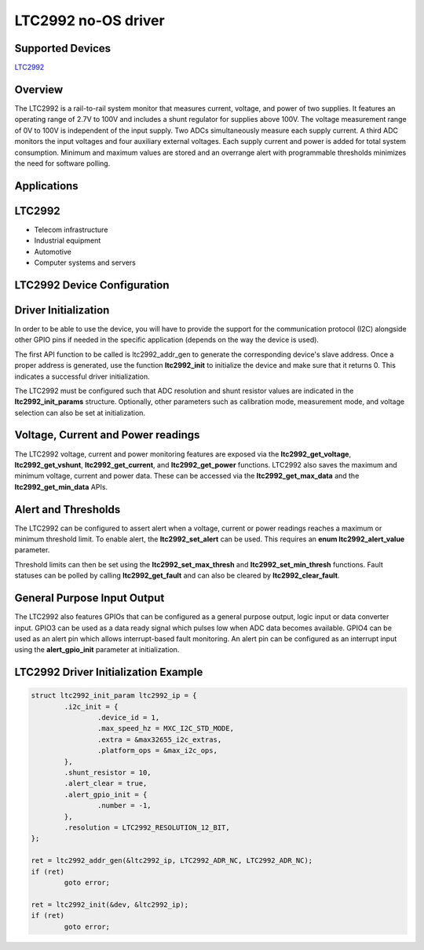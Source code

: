 LTC2992 no-OS driver
====================

.. no-os-doxygen::

Supported Devices
-----------------

`LTC2992 <https://www.analog.com/LTC2992>`_

Overview
--------

The LTC2992 is a rail-to-rail system monitor that measures current, voltage,
and power of two supplies. It features an operating range of 2.7V to 100V and
includes a shunt regulator for supplies above 100V. The voltage measurement
range of 0V to 100V is independent of the input supply. Two ADCs simultaneously
measure each supply current. A third ADC monitors the input voltages and four
auxiliary external voltages. Each supply current and power is added for total
system consumption. Minimum and maximum values are stored and an overrange alert
with programmable thresholds minimizes the need for software polling.

Applications
------------

LTC2992
-------

* Telecom infrastructure
* Industrial equipment
* Automotive
* Computer systems and servers

LTC2992 Device Configuration
----------------------------

Driver Initialization
---------------------

In order to be able to use the device, you will have to provide the support
for the communication protocol (I2C) alongside other GPIO pins if needed in the
specific application (depends on the way the device is used).

The first API function to be called is ltc2992_addr_gen to generate the
corresponding device's slave address. Once a proper address is generated, use
the function **ltc2992_init** to initialize the device and make sure that it
returns 0. This indicates a successful driver initialization.

The LTC2992 must be configured such that ADC resolution and shunt resistor
values are indicated in the **ltc2992_init_params** structure. Optionally, other
parameters such as calibration mode, measurement mode, and voltage selection can
also be set at initialization.

Voltage, Current and Power readings
-----------------------------------

The LTC2992 voltage, current and power monitoring features are exposed via the
**ltc2992_get_voltage**, **ltc2992_get_vshunt**, **ltc2992_get_current**, and
**ltc2992_get_power** functions. LTC2992 also saves the maximum and minimum
voltage, current and power data. These can be accessed via the
**ltc2992_get_max_data** and the **ltc2992_get_min_data** APIs.

Alert and Thresholds
--------------------

The LTC2992 can be configured to assert alert when a voltage, current or power
readings reaches a maximum or minimum threshold limit. To enable alert, the
**ltc2992_set_alert** can be used. This requires an **enum ltc2992_alert_value**
parameter. 

Threshold limits can then be set using the **ltc2992_set_max_thresh** and
**ltc2992_set_min_thresh** functions. Fault statuses can be polled by calling
**ltc2992_get_fault** and can also be cleared by **ltc2992_clear_fault**.

General Purpose Input Output
----------------------------

The LTC2992 also features GPIOs that can be configured as a general purpose
output, logic input or data converter input. GPIO3 can be used as a data ready
signal which pulses low when ADC data becomes available. GPIO4 can be used as an
alert pin which allows interrupt-based fault monitoring. An alert pin can be
configured as an interrupt input using the **alert_gpio_init** parameter at
initialization.

LTC2992 Driver Initialization Example
-------------------------------------

.. code-block:: bash

	struct ltc2992_init_param ltc2992_ip = {
		.i2c_init = {
			.device_id = 1,
			.max_speed_hz = MXC_I2C_STD_MODE,
			.extra = &max32655_i2c_extras,
			.platform_ops = &max_i2c_ops,
		},
		.shunt_resistor = 10,
		.alert_clear = true,
		.alert_gpio_init = {
			.number = -1,
		},
		.resolution = LTC2992_RESOLUTION_12_BIT,
	};

	ret = ltc2992_addr_gen(&ltc2992_ip, LTC2992_ADR_NC, LTC2992_ADR_NC);
	if (ret)
		goto error;

	ret = ltc2992_init(&dev, &ltc2992_ip);
	if (ret)
		goto error;
